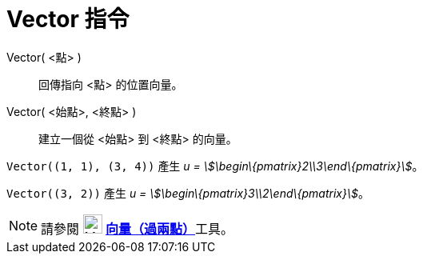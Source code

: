 = Vector 指令
:page-en: commands/Vector
ifdef::env-github[:imagesdir: /zh/modules/ROOT/assets/images]

Vector( <點> )::
  回傳指向 <點> 的位置向量。
Vector( <始點>, <終點> )::
  建立一個從 <始點> 到 <終點> 的向量。

[EXAMPLE]
====


`++Vector((1, 1), (3, 4))++` 產生 _u = stem:[\begin\{pmatrix}2\\3\end\{pmatrix}]_。

====

[EXAMPLE]
====


`++Vector((3, 2))++` 產生 _u = stem:[\begin\{pmatrix}3\\2\end\{pmatrix}]_。

====

[NOTE]
====
請參閱 image:24px-Mode_vector.svg.png[Mode vector.svg,width=24,height=24]
**xref:/tools/s_index_php?title=向量（過兩點）_action=edit_redlink=1.adoc[向量（過兩點）]**工具。

====
